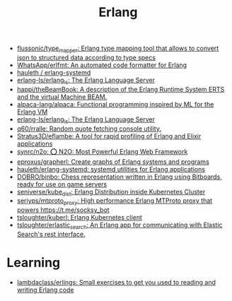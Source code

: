 :PROPERTIES:
:ID:       b0e58ae5-d533-447b-9114-d8ffe0cc7845
:END:
#+title: Erlang

- [[https://github.com/flussonic/type_mapper][flussonic/type_mapper: Erlang type mapping tool that allows to convert json to structured data according to type specs]]
- [[https://github.com/WhatsApp/erlfmt][WhatsApp/erlfmt: An automated code formatter for Erlang]]
- [[https://github.com/hauleth/erlang-systemd][hauleth / erlang-systemd]]
- [[https://github.com/erlang-ls/erlang_ls][erlang-ls/erlang_ls: The Erlang Language Server]]
- [[https://github.com/happi/theBeamBook][happi/theBeamBook: A description of the Erlang Runtime System ERTS and the virtual Machine BEAM.]]
- [[https://github.com/alpaca-lang/alpaca][alpaca-lang/alpaca: Functional programming inspired by ML for the Erlang VM]]
- [[https://github.com/erlang-ls/erlang_ls][erlang-ls/erlang_ls: The Erlang Language Server]]
- [[https://github.com/q60/rralle][q60/rralle: Random quote fetching console utility.]]
- [[https://github.com/Stratus3D/eflambe][Stratus3D/eflambe: A tool for rapid profiling of Erlang and Elixir applications]]
- [[https://github.com/synrc/n2o][synrc/n2o: ⭕ N2O: Most Powerful Erlang Web Framework]]
- [[https://github.com/eproxus/grapherl][eproxus/grapherl: Create graphs of Erlang systems and programs]]
- [[https://github.com/hauleth/erlang-systemd][hauleth/erlang-systemd: systemd utilities for Erlang applications]]
- [[https://github.com/DOBRO/binbo][DOBRO/binbo: Chess representation written in Erlang using Bitboards, ready for use on game servers]]
- [[https://github.com/seniverse/kube_dist][seniverse/kube_dist: Erlang Distribution inside Kubernetes Cluster]]
- [[https://github.com/seriyps/mtproto_proxy][seriyps/mtproto_proxy: High performance Erlang MTProto proxy that powers https://t.me/socksy_bot]]
- [[https://github.com/tsloughter/kuberl][tsloughter/kuberl: Erlang Kubernetes client]]
- [[https://github.com/tsloughter/erlastic_search][tsloughter/erlastic_search: An Erlang app for communicating with Elastic Search's rest interface.]]

* Learning
- [[https://github.com/lambdaclass/erlings][lambdaclass/erlings: Small exercises to get you used to reading and writing Erlang code]]
